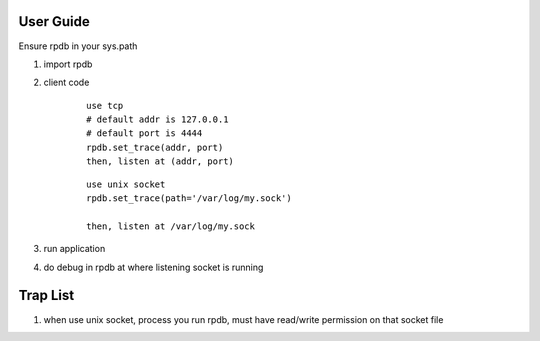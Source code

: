 User Guide
===============

Ensure rpdb in your sys.path

1. import rpdb

2. client code

    ::

        use tcp 
        # default addr is 127.0.0.1
        # default port is 4444
        rpdb.set_trace(addr, port)
        then, listen at (addr, port)

    ::

        use unix socket
        rpdb.set_trace(path='/var/log/my.sock')

        then, listen at /var/log/my.sock

3. run application

4. do debug in rpdb at where listening socket is running


Trap List
============

1. when use unix socket, process you run rpdb, must have read/write permission on that socket file

